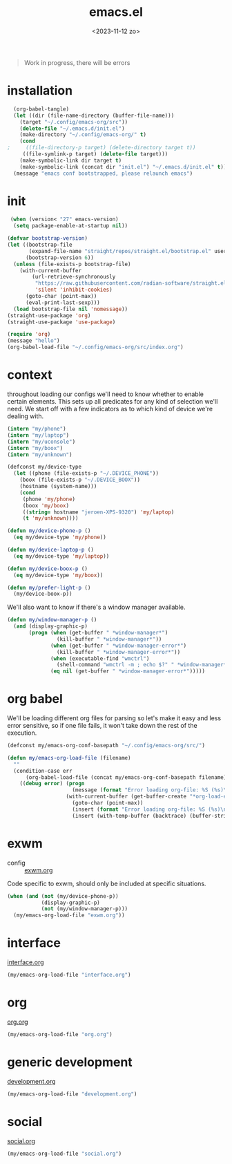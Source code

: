 #+TITLE: emacs.el
#+DATE: <2023-11-12 zo>
#+PROPERTY: header-args :tangle yes


#+begin_quote
Work in progress, there will be errors
#+end_quote


* installation
#+begin_src emacs-lisp :tangle no :results silent
  (org-babel-tangle)
  (let ((dir (file-name-directory (buffer-file-name)))
	(target "~/.config/emacs-org/src"))
    (delete-file "~/.emacs.d/init.el")
    (make-directory "~/.config/emacs-org/" t)
    (cond
;     ((file-directory-p target) (delete-directory target t))
     ((file-symlink-p target) (delete-file target)))
    (make-symbolic-link dir target t)
    (make-symbolic-link (concat dir "init.el") "~/.emacs.d/init.el" t))
  (message "emacs conf bootstrapped, please relaunch emacs")
#+end_src

* init
#+begin_src emacs-lisp :tangle init.el
 (when (version< "27" emacs-version)
  (setq package-enable-at-startup nil))

(defvar bootstrap-version)
(let ((bootstrap-file
       (expand-file-name "straight/repos/straight.el/bootstrap.el" user-emacs-directory))
      (bootstrap-version 6))
  (unless (file-exists-p bootstrap-file)
    (with-current-buffer
        (url-retrieve-synchronously
         "https://raw.githubusercontent.com/radian-software/straight.el/develop/install.el"
         'silent 'inhibit-cookies)
      (goto-char (point-max))
      (eval-print-last-sexp)))
  (load bootstrap-file nil 'nomessage))
(straight-use-package 'org)
(straight-use-package 'use-package)
#+end_src

#+begin_src emacs-lisp :tangle init.el
(require 'org)
(message "hello")
(org-babel-load-file "~/.config/emacs-org/src/index.org")
#+end_src

* context  
throughout loading our configs we'll need to know whether to enable certain elements.  This sets up all predicates for any kind of selection we'll need.  We start off with a few indicators as to which kind of device we're dealing with. 
#+begin_src emacs-lisp
  (intern "my/phone")
  (intern "my/laptop")
  (intern "my/uconsole")
  (intern "my/boox")
  (intern "my/unknown")
#+end_src

#+begin_src emacs-lisp
  (defconst my/device-type
    (let ((phone (file-exists-p "~/.DEVICE_PHONE"))
	  (boox (file-exists-p "~/.DEVICE_BOOX"))
	  (hostname (system-name)))
      (cond
       (phone 'my/phone)
       (boox 'my/boox)
       ((string= hostname "jeroen-XPS-9320") 'my/laptop)
       (t 'my/unknown))))

  (defun my/device-phone-p ()
    (eq my/device-type 'my/phone))

  (defun my/device-laptop-p ()
    (eq my/device-type 'my/laptop))

  (defun my/device-boox-p ()
    (eq my/device-type 'my/boox))

  (defun my/prefer-light-p ()
    (my/device-boox-p))

#+end_src

We'll also want to know if there's a window manager available. 
#+begin_src emacs-lisp
(defun my/window-manager-p ()
  (and (display-graphic-p)
       (progn (when (get-buffer " *window-manager*")
                (kill-buffer " *window-manager*"))
              (when (get-buffer " *window-manager-error*")
                (kill-buffer " *window-manager-error*"))
              (when (executable-find "wmctrl")
                (shell-command "wmctrl -m ; echo $?" " *window-manager*" " *window-manager-error*"))
              (eq nil (get-buffer " *window-manager-error*")))))
#+end_src


* org babel

We'll be loading different org files for parsing so let's make it easy and less error sensitive, so if one file fails, it won't take down the rest of the execution.

#+begin_src emacs-lisp
(defconst my/emacs-org-conf-basepath "~/.config/emacs-org/src/")

(defun my/emacs-org-load-file (filename)
  ""
  (condition-case err
      (org-babel-load-file (concat my/emacs-org-conf-basepath filename))
    ((debug error) (progn
                     (message (format "Error loading org-file: %S (%s)\n" err filename))
                   (with-current-buffer (get-buffer-create "*org-load-errors*")
                     (goto-char (point-max))
                     (insert (format "Error loading org-file: %S (%s)\n" err filename))
                     (insert (with-temp-buffer (backtrace) (buffer-string))))))))

#+end_src

* exwm

- config :: [[file:exwm.org][exwm.org]]
  
Code specific to exwm, should only be included at specific situations. 
  
#+begin_src emacs-lisp
(when (and (not (my/device-phone-p))
           (display-graphic-p)
           (not (my/window-manager-p)))
  (my/emacs-org-load-file "exwm.org"))
#+end_src

* interface
[[file:interface.org][interface.org]]

#+begin_src emacs-lisp
(my/emacs-org-load-file "interface.org")
#+end_src

* org
[[file:org.org][org.org]]
#+begin_src emacs-lisp
(my/emacs-org-load-file "org.org")
#+end_src

* generic development
[[file:development.org][development.org]]
#+begin_src emacs-lisp
(my/emacs-org-load-file "development.org")
#+end_src

* social
[[file:social.org][social.org]]

#+begin_src emacs-lisp
(my/emacs-org-load-file "social.org")
#+end_src

